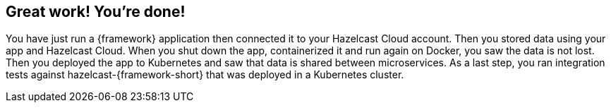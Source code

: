== Great work! You’re done!

You have just run a {framework} application then connected it to your Hazelcast Cloud account. 
Then you stored data using your app and Hazelcast Cloud. When you shut down the app, containerized it and run again on Docker, 
you saw the data is not lost. Then you deployed the app to Kubernetes and saw that data is shared between microservices.
As a last step, you ran integration tests against hazelcast-{framework-short} that was deployed in a Kubernetes cluster.
